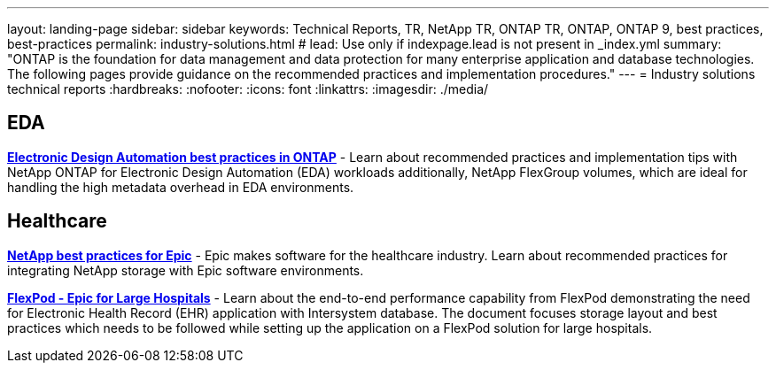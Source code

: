 ---
layout: landing-page
sidebar: sidebar
keywords: Technical Reports, TR, NetApp TR, ONTAP TR, ONTAP, ONTAP 9, best practices, best-practices
permalink: industry-solutions.html
# lead: Use only if indexpage.lead is not present in _index.yml
summary: "ONTAP is the foundation for data management and data protection for many enterprise application and database technologies. The following pages provide guidance on the recommended practices and implementation procedures."
---
= Industry solutions technical reports
:hardbreaks:
:nofooter:
:icons: font
:linkattrs:
:imagesdir: ./media/

[lead]

== EDA
// Sept 2021 - 9.9.1 - Justin Parisi
*link:https://www.netapp.com/pdf.html?item=/media/19368-tr-4617.pdf[Electronic Design Automation best practices in ONTAP^]* - Learn about recommended practices and implementation tips with NetApp ONTAP for Electronic Design Automation (EDA) workloads additionally, NetApp FlexGroup volumes, which are ideal for handling the high metadata overhead in EDA environments.

== Healthcare
// May 2022 - 9.11.1ish - Brian O'Mahoney
*link:https://www.netapp.com/pdf.html?item=/media/17137-tr3928pdf.pdf[NetApp best practices for Epic^]* - Epic makes software for the healthcare industry. Learn about recommended practices
for integrating NetApp storage with Epic software environments.

// 
*link:https://www.netapp.com/pdf.html?item=/media/86527-tr-4975.pdf[FlexPod - Epic for Large Hospitals^]* - Learn about the end-to-end performance capability from FlexPod demonstrating the need for Electronic Health Record (EHR) application with Intersystem database. The document focuses storage layout and best practices which needs to be followed while setting up the application on a FlexPod solution for large hospitals.